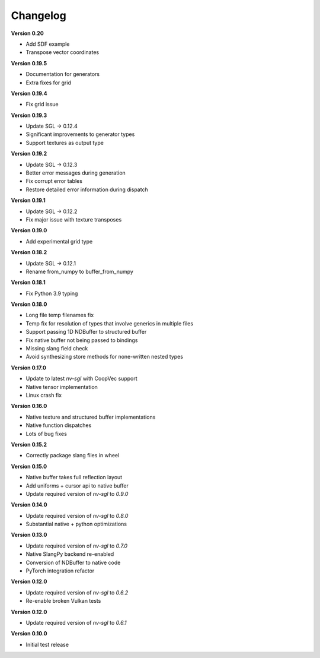 Changelog
---------

**Version 0.20**

- Add SDF example
- Transpose vector coordinates

**Version 0.19.5**

- Documentation for generators 
- Extra fixes for grid

**Version 0.19.4**

- Fix grid issue

**Version 0.19.3**

- Update SGL -> 0.12.4
- Significant improvements to generator types 
- Support textures as output type

**Version 0.19.2**

- Update SGL -> 0.12.3
- Better error messages during generation
- Fix corrupt error tables 
- Restore detailed error information during dispatch

**Version 0.19.1**

- Update SGL -> 0.12.2
- Fix major issue with texture transposes

**Version 0.19.0**

- Add experimental grid type

**Version 0.18.2**

- Update SGL -> 0.12.1
- Rename from_numpy to buffer_from_numpy

**Version 0.18.1**

- Fix Python 3.9 typing

**Version 0.18.0**

- Long file temp filenames fix 
- Temp fix for resolution of types that involve generics in multiple files 
- Support passing 1D NDBuffer to structured buffer 
- Fix native buffer not being passed to bindings 
- Missing slang field check 
- Avoid synthesizing store methods for none-written nested types

**Version 0.17.0**

- Update to latest `nv-sgl` with CoopVec support
- Native tensor implementation
- Linux crash fix

**Version 0.16.0**

- Native texture and structured buffer implementations
- Native function dispatches
- Lots of bug fixes

**Version 0.15.2**

- Correctly package slang files in wheel

**Version 0.15.0**

- Native buffer takes full reflection layout
- Add uniforms + cursor api to native buffer
- Update required version of `nv-sgl` to `0.9.0`

**Version 0.14.0**

- Update required version of `nv-sgl` to `0.8.0`
- Substantial native + python optimizations

**Version 0.13.0**

- Update required version of `nv-sgl` to `0.7.0`
- Native SlangPy backend re-enabled 
- Conversion of NDBuffer to native code 
- PyTorch integration refactor

**Version 0.12.0**

- Update required version of `nv-sgl` to `0.6.2`
- Re-enable broken Vulkan tests

**Version 0.12.0**

- Update required version of `nv-sgl` to `0.6.1`

**Version 0.10.0**

- Initial test release
